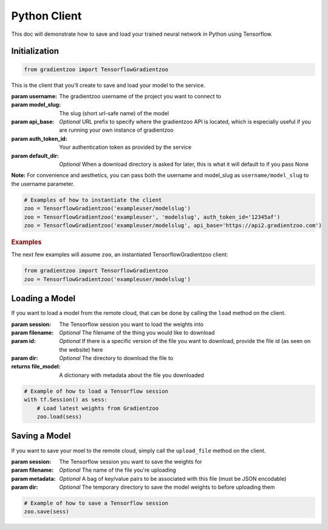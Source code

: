 Python Client
=============

This doc will demonstrate how to save and load your trained neural network in
Python using Tensorflow.


Initialization
--------------

.. code:: python

    from gradientzoo import TensorflowGradientzoo

This is the client that you'll create to save and load your model to the
service.

:param username: The gradientzoo username of the project you want to connect to
:param model_slug: The slug (short url-safe name) of the model
:param api_base: *Optional* URL prefix to specify where the gradientzoo API is located, which is especially useful if you are running your own instance of gradientzoo
:param auth_token_id: Your authentication token as provided by the service
:param default_dir: *Optional* When a download directory is asked for later, this is what it will default to if you pass None

**Note:** For convenience and aesthetics, you can pass both the username and model_slug as ``username/model_slug`` to the username parameter.

.. code:: python

    # Examples of how to instantiate the client
    zoo = TensorflowGradientzoo('exampleuser/modelslug')
    zoo = TensorflowGradientzoo('exampleuser', 'modelslug', auth_token_id='12345af')
    zoo = TensorflowGradientzoo('exampleuser/modelslug', api_base='https://api2.gradientzoo.com')


.. rubric:: Examples

The next few examples will assume ``zoo``, an instantiated TensorflowGradientzoo
client:

.. code:: python

    from gradientzoo import TensorflowGradientzoo
    zoo = TensorflowGradientzoo('exampleuser/modelslug')


Loading a Model
---------------

If you want to load a model from the remote cloud, that can be done by calling
the ``load`` method on the client.

:param session: The Tensorflow session you want to load the weights into
:param filename: *Optional* The filename of the thing you would like to download
:param id: *Optional* If there is a specific version of the file you want to download, provide the file id (as seen on the website) here
:param dir: *Optional* The directory to download the file to

:returns file_model: A dictionary with metadata about the file you downloaded

.. code:: python

    # Example of how to load a Tensorflow session
    with tf.Session() as sess:
        # Load latest weights from Gradientzoo
        zoo.load(sess)


Saving a Model
--------------

If you want to save your moel to the remote cloud, simply call the
``upload_file`` method on the client.

:param session: The Tensorflow session you want to save the weights for
:param filename: *Optional* The name of the file you're uploading
:param metadata: *Optional* A bag of key/value pairs to be associated with this file (must be JSON encodable)
:param dir: *Optional* The temporary directory to save the model weights to before uploading them

.. code:: python

    # Example of how to save a Tensorflow session
    zoo.save(sess)
